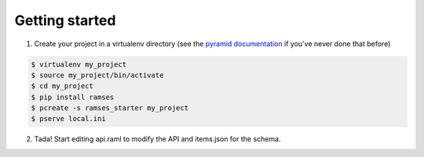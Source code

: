 Getting started
===============

1. Create your project in a virtualenv directory (see the `pyramid documentation <http://docs.pylonsproject.org/docs/pyramid/en/latest/narr/project.html>`_ if you've never done that before)

.. code-block:: shell

    $ virtualenv my_project
    $ source my_project/bin/activate
    $ cd my_project
    $ pip install ramses
    $ pcreate -s ramses_starter my_project
    $ pserve local.ini


2. Tada! Start editing api.raml to modify the API and items.json for the schema.